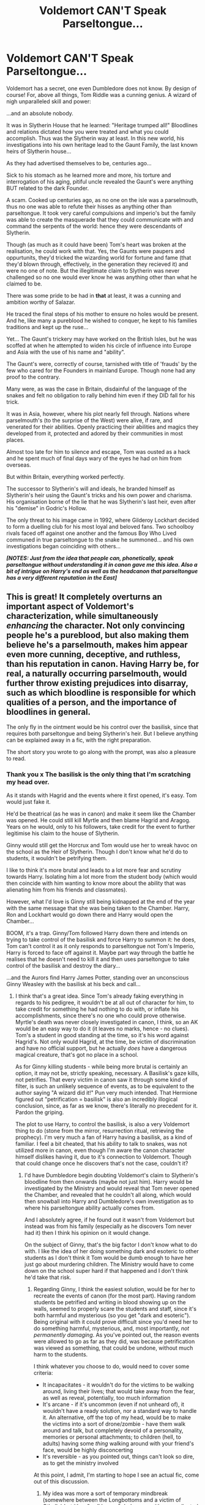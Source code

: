 #+TITLE: Voldemort CAN'T Speak Parseltongue...

* Voldemort CAN'T Speak Parseltongue...
:PROPERTIES:
:Author: RowanWinterlace
:Score: 399
:DateUnix: 1589648747.0
:DateShort: 2020-May-16
:FlairText: Prompt
:END:
Voldemort has a secret, one even Dumbledore does not know. By design of course! For, above all things, Tom Riddle was a cunning genius. A wizard of nigh unparalleled skill and power:

...and an absolute nobody.

It was in Slytherin House that he learned: "Heritage trumped all!" Bloodlines and relations dictated how you were treated and what you could accomplish. Thus was the Slytherin way at least. In this new world, his investigations into his own heritage lead to the Gaunt Family, the last known heirs of Slytherin house...

As they had advertised themselves to be, centuries ago...

Sick to his stomach as he learned more and more, his torture and interrogation of his aging, pitiful uncle revealed the Gaunt's were anything BUT related to the dark Founder.

A scam. Cooked up centuries ago, as no one on the isle was a parselmouth, thus no one was able to refute their hisses as anything other than parseltongue. It took very careful compulsions and imperio's but the family was able to create the masquerade that they could communicate with and command the serpents of the world: hence they were descendants of Slytherin.

Though (as much as it could have been) Tom's heart was broken at the realisation, he could work with that. Yes, the Gaunts were paupers and oppurtunits, they'd tricked the wizarding world for fortune and fame (that they'd blown through, effectively, in the generation they recieved it) and were no one of note. But the illegitimate claim to Slytherin was never challenged so no one would ever know he was anything other than what he claimed to be.

There was some pride to be had in *that* at least, it was a cunning and ambition worthy of Salazar.

He traced the final steps of his mother to ensure no holes would be present. And he, like many a pureblood he wished to conquer, he kept to his families traditions and kept up the ruse...

Yet... The Gaunt's trickery may have worked on the British Isles, but he was scoffed at when he attempted to widen his circle of influence into Europe and Asia with the use of his name and "ability".

The Gaunt's were, correctly of course, tarnished with title of 'frauds' by the few who cared for the Founders in mainland Europe. Though none had any proof to the contrary.

Many were, as was the case in Britain, disdainful of the language of the snakes and felt no obligation to rally behind him even if they DID fall for his trick.

It was in Asia, however, where his plot nearly fell through. Nations where parselmouth's (to the surprise of the West) were alive, if rare, and venerated for their abilities. Openly practicing their abilities and magics they developed from it, protected and adored by their communities in most places.

Almost too late for him to silence and escape, Tom was ousted as a hack and he spent much of final days wary of the eyes he had on him from overseas.

But within Britain, everything worked perfectly.

The successor to Slytherin's will and ideals, he branded himself as Slytherin's heir using the Gaunt's tricks and his own power and charisma. His organisation borne of the lie that he was Slytherin's last heir, even after his "demise" in Godric's Hollow.

The only threat to his image came in 1992, where Gilderoy Lockhart decided to form a duelling club for his most loyal and beloved fans. Two schoolboy rivals faced off against one another and the famous Boy Who Lived communed in true parseltongue to the snake he summoned... and his own investigations began coinciding with others...

*/[NOTES: Just from the idea that people can, phonetically, speak parseltongue without understanding it in canon gave me this idea. Also a bit of intrigue on Harry's end as well as the headcanon that parseltongue has a very different reputation in the East]/*


** This is great! It completely overturns an important aspect of Voldemort's characterization, while simultaneously /enhancing/ the character. Not only convincing people he's a pureblood, but also making them believe he's a parselmouth, makes him appear even more cunning, deceptive, and ruthless, than his reputation in canon. Having Harry be, for real, a naturally occurring parselmouth, would further throw existing prejudices into disarray, such as which bloodline is responsible for which qualities of a person, and the importance of bloodlines in general.

The only fly in the ointment would be his control over the basilisk, since that requires both parseltongue and being Slytherin's heir. But I believe anything can be explained away in a fic, with the right preparation.

The short story you wrote to go along with the prompt, was also a pleasure to read.
:PROPERTIES:
:Author: secretMollusk
:Score: 165
:DateUnix: 1589654006.0
:DateShort: 2020-May-16
:END:

*** Thank you x The basilisk is the only thing that I'm scratching my head over.

As it stands with Hagrid and the events where it first opened, it's easy. Tom would just fake it.

He'd be theatrical (as he was in canon) and make it seem like the Chamber was opened. He could still kill Myrtle and then blame Hagrid and Aragog. Years on he would, only to his followers, take credit for the event to further legitimise his claim to the house of Slytherin.

Ginny would still get the Horcrux and Tom would use her to wreak havoc on the school as the Heir of Slytherin. Though I don't know what he'd do to students, it wouldn't be petrifying them.

I like to think it's more brutal and leads to a lot more fear and scrutiny towards Harry. Isolating him a lot more from the student body (which would then coincide with him wanting to know more about the ability that was alienating him from his friends and classmates).

However, what I'd love is Ginny still being kidnapped at the end of the year with the same message that she was being taken to the Chamber. Harry, Ron and Lockhart would go down there and Harry would open the Chamber...

BOOM, it's a trap. Ginny/Tom followed Harry down there and intends on trying to take control of the basilisk and force Harry to summon it: he does, Tom can't control it as it only responds to parseltongue not Tom's Imperio, Harry is forced to face off against it. Maybe part way through the battle he realises that he doesn't need to kill it and then uses parseltongue to take control of the basilisk and destroy the diary...

...and the Aurors find Harry James Potter, standing over an unconscious Ginny Weasley with the basilisk at his beck and call...
:PROPERTIES:
:Author: RowanWinterlace
:Score: 92
:DateUnix: 1589654774.0
:DateShort: 2020-May-16
:END:

**** I think that's a great idea. Since Tom's already faking everything in regards to his pedigree, it wouldn't be at all out of character for him, to take credit for something he had nothing to do with, or inflate his accomplishments, since there's no one who could prove otherwise. Myrtle's death was never closely investigated in canon, I think, so an AK would be an easy way to do it (it leaves no marks, hence - no clues). Tom's a student in good standing at the time, so it's his word against Hagrid's. Not only would Hagrid, at the time, be victim of discrimination and have no official support, but he actually /does/ have a dangerous magical creature, that's got no place in a school.

As for Ginny killing students - while being more brutal is certainly an option, it may not be, strictly speaking, necessary. A Basilisk's gaze kills, not petrifies. That every victim in canon saw it through some kind of filter, is such an unlikely sequence of events, as to be equivalent to the author saying "A wizard did it!" Pun very much intended. That Hermione figured out "petrification = basilisk" is also an incredibly illogical conclusion, since, as far as we know, there's literally no precedent for it. Pardon the griping.

The plot to use Harry, to control the basilisk, is also a very Voldemort thing to do (stone from the mirror, resurrection ritual, retrieving the prophecy). I'm very much a fan of Harry having a basilisk, as a kind of familiar. I feel a bit cheated, that his ability to talk to snakes, was not utilized more in canon, even though I'm aware the canon character himself dislikes having it, due to it's connection to Voldemort. Though that could change once he discovers that's not the case, couldn't it?
:PROPERTIES:
:Author: secretMollusk
:Score: 39
:DateUnix: 1589658551.0
:DateShort: 2020-May-17
:END:

***** I'd have Dumbledore begin doubting Voldemort's claim to Slytherin's bloodline from then onwards (maybe not just him). Harry would be investigated by the Ministry and would reveal that Tom never opened the Chamber, and revealed that he couldn't all along, which would then snowball into Harry and Dumbledore's own investigation as to where his parseltongue ability actually comes from.

And I absolutely agree, if he found out it wasn't from Voldemort but instead was from his family (especially as he discovers Tom never had it) then I think his opinion on it would change.

On the subject of Ginny, that's the big factor I don't know what to do with. I like the idea of her doing something dark and esoteric to other students as I don't think it Tom would be dumb enough to have her just go about murdering children. The Ministry would have to come down on the school super hard if that happened and I don't think he'd take that risk.
:PROPERTIES:
:Author: RowanWinterlace
:Score: 29
:DateUnix: 1589659216.0
:DateShort: 2020-May-17
:END:

****** Regarding Ginny, I think the easiest solution, would be for her to recreate the events of canon (for the most part). Having random students be petrified and writing in blood showing up on the walls, seemed to properly scare the students and staff, since it's both harmful and mysterious (so you get "dark and esoteric"). Being original with it could prove difficult since you'd need her to do something harmful, mysterious, and, most importantly, /not permanently damaging/. As you've pointed out, the reason events were allowed to go as far as they did, was because petrification was viewed as something, that could be undone, without much harm to the students.

I think whatever you choose to do, would need to cover some criteria:

- It incapacitates - it wouldn't do for the victims to be walking around, living their lives; that would take away from the fear, as well as reveal, potentially, too much information
- It's arcane - if it's uncommon (even if not unheard of), it wouldn't have a ready solution, nor a standard way to handle it. An alternative, off the top of my head, would be to make the victims into a sort of drone/zombie - have them walk around and talk, but completely devoid of a personality, memories or personal attachments; to children (hell, to adults) having some /thing/ walking around with your friend's face, would be highly disconcerting
- It's reversible - as you pointed out, things can't look so dire, as to get the ministry involved

At this point, I admit, I'm starting to hope I see an actual fic, come out of this discussion.
:PROPERTIES:
:Author: secretMollusk
:Score: 22
:DateUnix: 1589660884.0
:DateShort: 2020-May-17
:END:

******* My idea was more a sort of temporary mindbreak (somewhere between the Longbottoms and a victim of Cthullu) but it's a "well known" dark curse with a complicated counter. Like you said, the idea is for it to be uncommon enough that the solution isn't readily available but isn't too permanent. Though I really do love your idea of drones walking about and still interacting with everyone in a really creepy way.

I like the idea of students and/or teachers being hit by it and just going mad. Would really amp up the terror factor but be contained enough that Dumbledore and the staff could argue they have it in hand and can treat it (possibly playing it down).

However, before Ginny gets taken I want an Auror team at Hogwarts. They'd be investigating and trying to figure out what is going on, which would convince Tom he needed whatever was in the Chamber to really fight them off (and to dispose of Ginny and Harry). Hence that team would arrive in the Chamber, after it was all over, to arrest Harry.
:PROPERTIES:
:Author: RowanWinterlace
:Score: 15
:DateUnix: 1589661368.0
:DateShort: 2020-May-17
:END:

******** For the mindbreak idea - you could have some form of compulsion or hypnosis, where the victim is completely catatonic, with the exception that they're constantly repeating something to themselves. Imagine it: a hospital ward, filled with children, softly murmuring prophecies of doom and the heir of Slytherin.
:PROPERTIES:
:Author: secretMollusk
:Score: 12
:DateUnix: 1589662021.0
:DateShort: 2020-May-17
:END:

********* Talking to myself, because I'd like to expand on just what kind of living nightmare that would be.

You remember the scene where Harry spends time with Hermione in the hospital, after she gets petrified? Imagine that, but she and all the other victim make up a dissonant choir, whispering of the horror and the glory that is to come. What's more, Hogwarts has only one nurse, and just one infirmary, meaning - a lot of students are going to get exposed to that, not to mention poor madam Pomfrey.
:PROPERTIES:
:Author: secretMollusk
:Score: 12
:DateUnix: 1589662832.0
:DateShort: 2020-May-17
:END:

********** I've actually had a plot bunny of an alternate Matron for the Hospital Wing in a story where Madam Pomfrey quit, I can imagine them coming in after this is a step over the line for her. I think the wiki also lists Voldemort as her boggart too, so imagine how these traumatised/delirious children are talking about her worst nightmare coming to kill them all?
:PROPERTIES:
:Author: RowanWinterlace
:Score: 6
:DateUnix: 1589675664.0
:DateShort: 2020-May-17
:END:

*********** Ouch. Yep, that'd do it. Though I'm left wondering what kind of person would take over the job. I guess they would have to be completely oblivious to what they're in for, the kind of hardcore battleaxe that's /made/ for dealing with things like this, or a person that genuinely enjoys dealing with these kinds of problems (and that can range from someone that likes the challenge, to being an absolute psycho (head nurse Bellatrix, hur hur)). On a more humorous note, do you think Dumbledore would have to find a new nurse, in addition to a defence professor every year?
:PROPERTIES:
:Author: secretMollusk
:Score: 7
:DateUnix: 1589676137.0
:DateShort: 2020-May-17
:END:

************ I imagine it'd be an easier position to fill, though I'd love short crackfic with Dumbledore (and maybe McGonagall) in a meeting with the School Board trying to work out a high enough salary and incentives to sucker in another fool for the Defense job.

Multiple times (with multiple members of the Board) they would suggest Snape and Dumbledore's dismissals become even more intricate and different each time.
:PROPERTIES:
:Author: RowanWinterlace
:Score: 5
:DateUnix: 1589676308.0
:DateShort: 2020-May-17
:END:

************* I want to read all of this so badly.
:PROPERTIES:
:Author: Azshyra
:Score: 1
:DateUnix: 1589708035.0
:DateShort: 2020-May-17
:END:


****** You could take this in a different direction by making Ginny a parselmouth. Harry didn't talk to a snake (as far as we know from canon) before his visit to the zoo on Dudley's 11th birthday, so it's plausible Ginny has never talked to one before coming to Hogwarts.
:PROPERTIES:
:Author: theevay
:Score: 4
:DateUnix: 1589695105.0
:DateShort: 2020-May-17
:END:


*** We could argue the basilisk had been imperious'd , confunded, and obliviated, and compulsed to high heaven. Heck, even if it was too resistant, it was ignored for nearly a thousand years. If the goblins could train a dragon, I'm sure Tom could tame a starving snake with food.
:PROPERTIES:
:Author: Lamenardo
:Score: 4
:DateUnix: 1589699249.0
:DateShort: 2020-May-17
:END:


** I'd love i slight twist on this were voldemort actually thinks he can speak parseltongue but he isn't and never has so in chamber of secrets when he faces Harry he's just hissing nonsense and Harry is just so confused

Edit: oh my God what if he can speak it but not understand it like he thinks he's giving kill orders but he just called the basilisk's mother a fat cow
:PROPERTIES:
:Author: Darth-Hugster
:Score: 25
:DateUnix: 1589669177.0
:DateShort: 2020-May-17
:END:

*** I had an idea that in the Graveyard he uses Harry's blood in order to try and get parseltongue from him, but fails. So that could happen there?

Voldemort finally thinks he has the ability only to seethe and rage as he hisses away but Harry looks visibly confused. The Death Eaters mock Harry for facing the Heir of Slytherin but Harry and Voldemort know the truth.
:PROPERTIES:
:Author: RowanWinterlace
:Score: 20
:DateUnix: 1589669340.0
:DateShort: 2020-May-17
:END:


*** Actual footage of Voldemort speaking [[https://www.youtube.com/watch?v=MlW7T0SUH0E][parseltongue]]

Sorry, not sorry.
:PROPERTIES:
:Author: secretMollusk
:Score: 11
:DateUnix: 1589673182.0
:DateShort: 2020-May-17
:END:

**** Thank you! I've been looking for this for the better part of a decade!
:PROPERTIES:
:Author: Efficient_Assistant
:Score: 3
:DateUnix: 1589678080.0
:DateShort: 2020-May-17
:END:


** Love this!
:PROPERTIES:
:Author: Mikill1995
:Score: 14
:DateUnix: 1589648932.0
:DateShort: 2020-May-16
:END:


** It turns put that the potters are the descendants of Slytherin and have been exclaiming to be related to Gryffindor to throw everyone off the scent
:PROPERTIES:
:Author: kingofcanines
:Score: 14
:DateUnix: 1589665994.0
:DateShort: 2020-May-17
:END:

*** Either that or just have Lily be descended from Slytherin.

Or maybe the Potters have some Indian-British ancestry from the time when India was still a British colony that led to some intermingling, and the gift comes from there.
:PROPERTIES:
:Author: LordVader3000
:Score: 8
:DateUnix: 1589689953.0
:DateShort: 2020-May-17
:END:

**** I've always liked Indian-British Potter family as an alternate take.

Additionally you gave me an idea in that Harry isn't a descendant of Slytherin, it's just everyone thinks he is because of parseltongue.
:PROPERTIES:
:Author: RowanWinterlace
:Score: 3
:DateUnix: 1589732979.0
:DateShort: 2020-May-17
:END:


**** His great great grandmother could be a patil
:PROPERTIES:
:Author: kingofcanines
:Score: 6
:DateUnix: 1589691633.0
:DateShort: 2020-May-17
:END:


** This idea is brilliant! I hope if someone writes it they come back and link it.
:PROPERTIES:
:Author: ChaoticGoth
:Score: 6
:DateUnix: 1589670989.0
:DateShort: 2020-May-17
:END:


** Ho, boy! Do I have a treat for you!

The One! The Only! Dangerous and Deadly Lord Voldemort!\\
linkffn(10129276)
:PROPERTIES:
:Author: PuzzleheadedPool1
:Score: 5
:DateUnix: 1589703067.0
:DateShort: 2020-May-17
:END:


** I would /sirius/ly give you an award for this, but sadly, I'm broke...
:PROPERTIES:
:Author: 888athenablack888
:Score: 4
:DateUnix: 1589713705.0
:DateShort: 2020-May-17
:END:

*** I /siriusly/ grateful x
:PROPERTIES:
:Author: RowanWinterlace
:Score: 2
:DateUnix: 1589713934.0
:DateShort: 2020-May-17
:END:


** This is very interesting!! Yours and [[/u/secretMollusk][u/secretMollusk]]'s brainstorming on the basilisk is very well done. I just have to ask, what about Nagini?
:PROPERTIES:
:Author: HellaHotLancelot
:Score: 3
:DateUnix: 1591041429.0
:DateShort: 2020-Jun-02
:END:

*** He may not be a parselmouth but Voldemort recognised Nagini for a maledictus upon possessing her. His control of her is initially just his direct possession of her body whilst he was a shade, then just the Imperius Curse and silent compulsions to make it seem as if he is controlling her through parseltongue.

And thank you x
:PROPERTIES:
:Author: RowanWinterlace
:Score: 4
:DateUnix: 1591041550.0
:DateShort: 2020-Jun-02
:END:


** I'm excited to read your fic
:PROPERTIES:
:Author: karmax7chameleon
:Score: 2
:DateUnix: 1589685705.0
:DateShort: 2020-May-17
:END:
